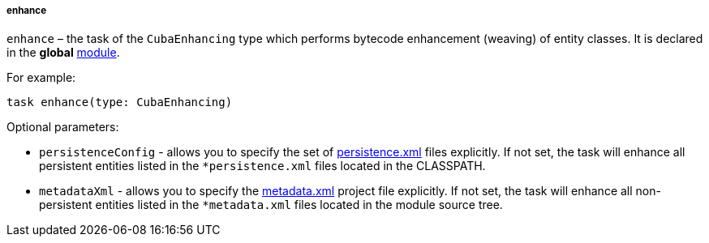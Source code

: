:sourcesdir: ../../../../../source

[[build.gradle_enhance]]
===== enhance

`enhance` – the task of the `CubaEnhancing` type which performs bytecode enhancement (weaving) of entity classes. It is declared in the *global* <<app_modules,module>>.

For example:

[source, groovy]
----
task enhance(type: CubaEnhancing)
----

Optional parameters:

* `persistenceConfig` - allows you to specify the set of <<persistence.xml, persistence.xml>> files explicitly. If not set, the task will enhance all persistent entities listed in the `*persistence.xml` files located in the CLASSPATH.

* `metadataXml` - allows you to specify the <<metadata.xml, metadata.xml>> project file explicitly. If not set, the task will enhance all non-persistent entities listed in the `*metadata.xml` files located in the module source tree.

